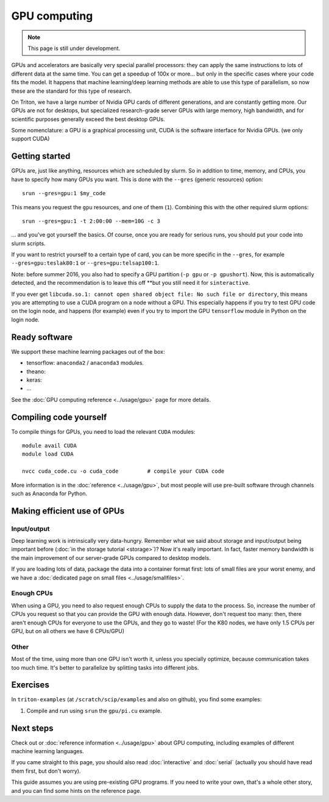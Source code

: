 =============
GPU computing
=============

.. note::

   This page is still under development.

.. highlight:: bash

GPUs and accelerators are basically very special parallel processors:
they can apply the same instructions to lots of different data at the
same time.  You can get a speedup of 100x or more... but only in the
specific cases where your code fits the model.  It happens that
machine learning/deep learning methods are able to use this type of
parallelism, so now these are the standard for this type of research.

On Triton, we have a large number of Nvidia GPU cards of different
generations, and are constantly getting more.  Our GPUs are not for
desktops, but specialized research-grade server GPUs with large
memory, high bandwidth, and for scientific purposes generally
exceed the best desktop GPUs.

Some nomenclature: a GPU is a graphical processing unit, CUDA is the
software interface for Nvidia GPUs.  (we only support CUDA)



Getting started
---------------

GPUs are, just like anything, resources which are scheduled by slurm.
So in addition to time, memory, and CPUs, you have to specify how many
GPUs you want.  This is done with the ``--gres`` (generic resources)
option::

  srun --gres=gpu:1 $my_code

This means you request the ``gpu`` resources, and one of them
(``1``).  Combining this with the other required slurm options::

  srun --gres=gpu:1 -t 2:00:00 --mem=10G -c 3

... and you've got yourself the basics.  Of course, once you are ready
for serious runs, you should put your code into slurm scripts.

If you want to restrict yourself to a certain type of card, you can be
more specific in the ``--gres``, for example ``--gres=gpu:teslak80:1``
or ``--gres=gpu:telsap100:1``.


Note: before summer 2016, you also had to specify a GPU partition
(``-p gpu`` or ``-p gpushort``).  Now, this is automatically detected,
and the recommendation is to leave this off **but you still need it
for ``sinteractive``.

If you ever get ``libcuda.so.1: cannot open shared object file: No such
file or directory``, this means you are attempting to use a CUDA
program on a node without a GPU.  This especially happens if you try
to test GPU code on the login node, and happens (for example) even if
you try to import the GPU ``tensorflow`` module in Python on the login
node.



Ready software
--------------

We support these machine learning packages out of the box:

* tensorflow: ``anaconda2`` / ``anaconda3`` modules.
* theano:
* keras:
* ...

See the :doc:`GPU computing reference <../usage/gpu>` page for more
details.




Compiling code yourself
-----------------------

To compile things for GPUs, you need to load the relevant ``CUDA``
modules::

  module avail CUDA
  module load CUDA

  nvcc cuda_code.cu -o cuda_code         # compile your CUDA code

More information is in the :doc:`reference <../usage/gpu>`, but most
people will use pre-built software through channels such as Anaconda
for Python.




Making efficient use of GPUs
----------------------------

Input/output
~~~~~~~~~~~~

Deep learning work is intrinsically very data-hungry.  Remember what
we said about storage and input/output being important before
(:doc:`in the storage tutorial <storage>`)?  Now
it's really important.  In fact, faster memory bandwidth is the main
improvement of our server-grade GPUs compared to desktop models.

If you are loading lots of data, package the data into a container
format first: lots of small files are your worst enemy, and we have a
:doc:`dedicated page on small files <../usage/smallfiles>`.

Enough CPUs
~~~~~~~~~~~

When using a GPU, you need to also request enough CPUs to supply the
data to the process.  So, increase the number of CPUs you request so
that you can provide the GPU with enough data.  However, don't request
too many: then, there aren't enough CPUs for everyone to use the GPUs,
and they go to waste!  (For the K80 nodes, we have only 1.5 CPUs per
GPU, but on all others we have 6 CPUs/GPU)

Other
~~~~~

Most of the time, using more than one GPU isn't worth it, unless you
specially optimize, because communication takes too much time.  It's
better to parallelize by splitting tasks into different jobs.



Exercises
---------

In ``triton-examples`` (at ``/scratch/scip/examples`` and also on
github), you find some examples:

1. Compile and run using ``srun`` the ``gpu/pi.cu`` example.


Next steps
----------

Check out or :doc:`reference information <../usage/gpu>` about GPU
computing, including examples of different machine learning languages.

If you came straight to this page, you should also read
:doc:`interactive` and :doc:`serial` (actually you should have read
them first, but don't worry).

This guide assumes you are using pre-existing GPU programs.  If you
need to write your own, that's a whole other story, and you can find
some hints on the reference page.
